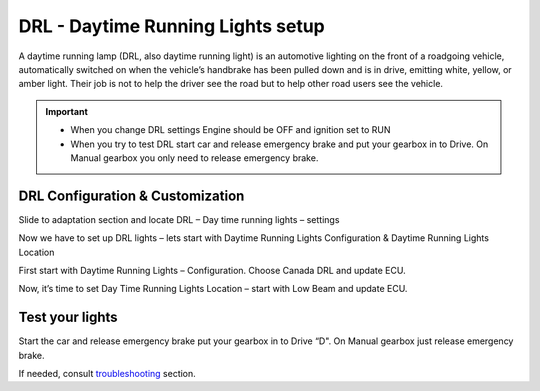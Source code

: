 ########################################
DRL - Daytime Running Lights setup
########################################

A daytime running lamp (DRL, also daytime running light) is an automotive lighting on the front of a roadgoing vehicle, automatically switched on when the vehicle’s handbrake has been pulled down and is in drive, emitting white, yellow, or amber light. Their job is not to help the driver see the road but to help other road users see the vehicle.

.. important:: * When you change DRL settings Engine should be OFF and ignition set to RUN 

	* When you try to test DRL start car and release emergency brake and put your gearbox in to Drive.  On Manual gearbox you only need to release emergency brake. 

DRL Configuration & Customization
=================================

Slide to adaptation section and locate DRL – Day time running lights – settings

.. image:: ../img/DRL-option-list.png
	:width: 200 px	

Now we have to set up DRL lights – lets start with Daytime Running Lights Configuration & Daytime Running Lights Location

.. image:: ../img/DRL-options.png
	:width: 200 px	

First start with Daytime Running Lights – Configuration. Choose Canada DRL and update ECU.

.. image:: ../img/DRL-Configuration.png
	:width: 200 px	

Now, it’s time to set Day Time Running Lights Location – start with Low Beam and update ECU.

.. image:: ../img/DRL-Location.png
	:width: 200 px	

Test your lights
================
Start the car and release emergency brake put your gearbox in to Drive “D".  On Manual gearbox just release emergency brake. 

If needed, consult `troubleshooting`_ section.


.. _Connect: https://jscan-docs.readthedocs.io/en/latest/general/getting_started.html#connecting
.. _troubleshooting: https://jscan-docs.readthedocs.io/en/latest/general/troubleshooting.html#troubleshooting-drls